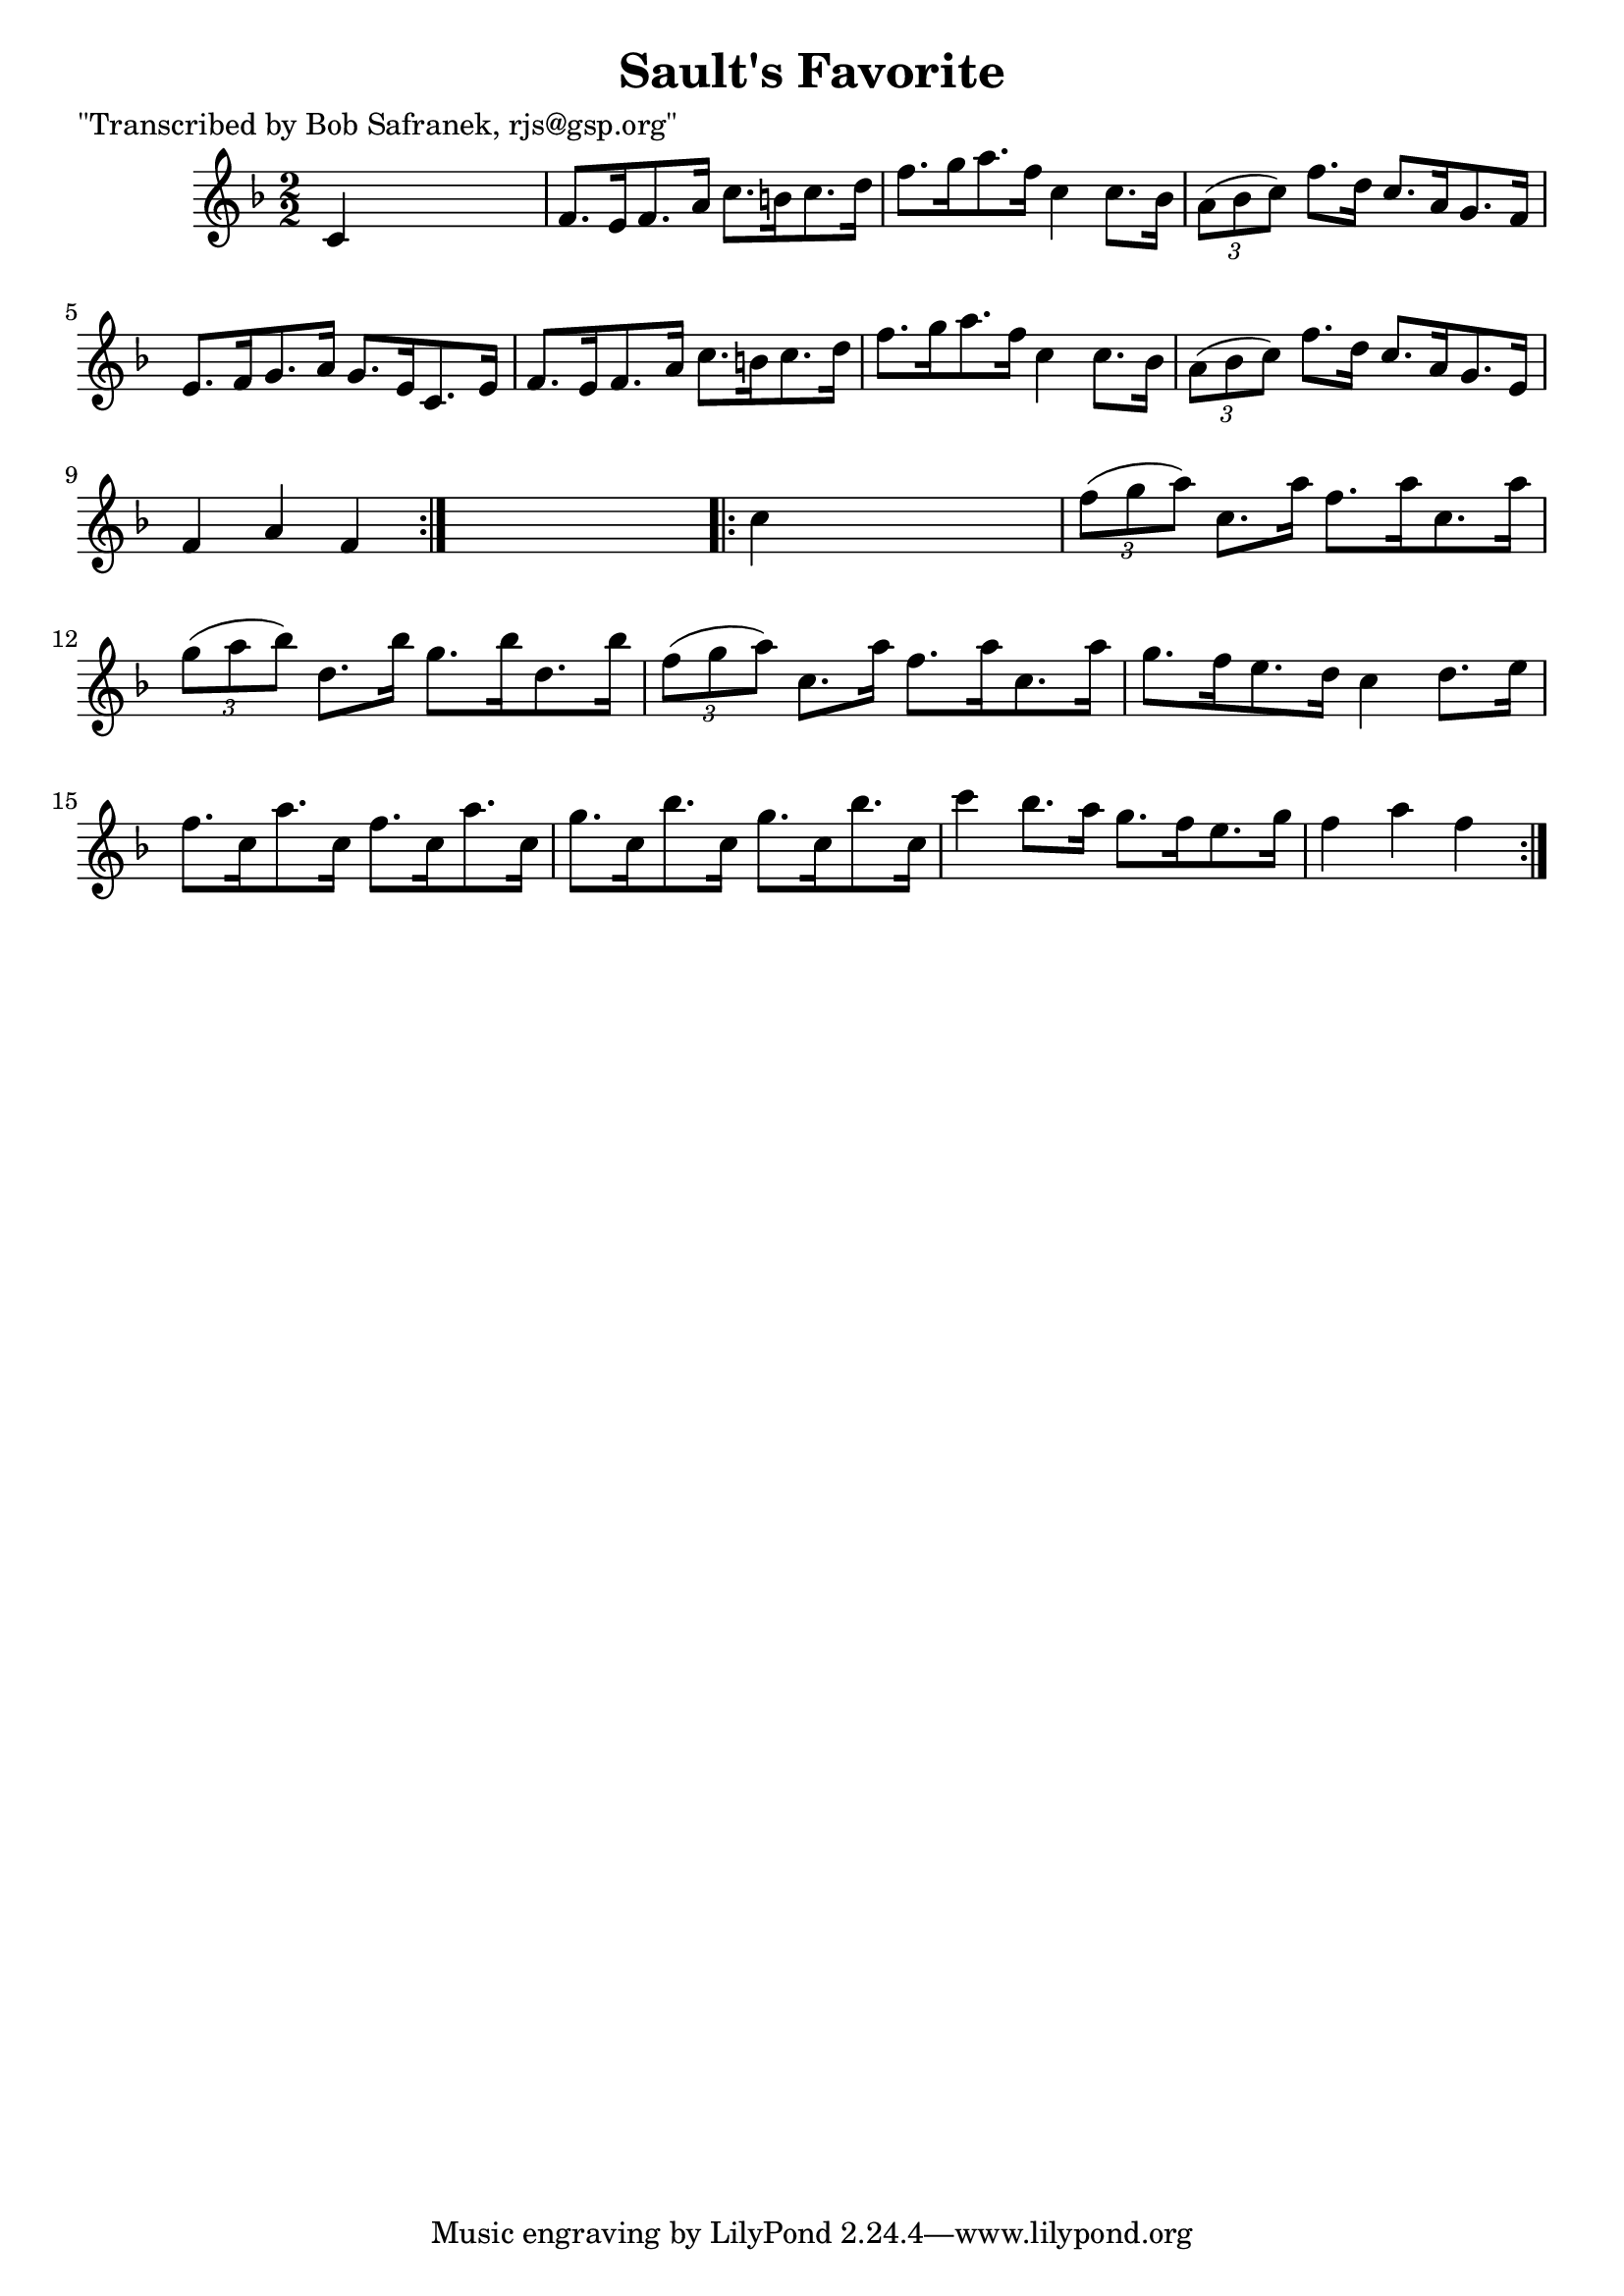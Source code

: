 
\version "2.16.2"
% automatically converted by musicxml2ly from xml/1767_bs.xml

%% additional definitions required by the score:
\language "english"


\header {
    poet = "\"Transcribed by Bob Safranek, rjs@gsp.org\""
    encoder = "abc2xml version 63"
    encodingdate = "2015-01-25"
    title = "Sault's Favorite"
    }

\layout {
    \context { \Score
        autoBeaming = ##f
        }
    }
PartPOneVoiceOne =  \relative c' {
    \repeat volta 2 {
        \key f \major \numericTimeSignature\time 2/2 c4 s2. | % 2
        f8. [ e16 f8. a16 ] c8. [ b16 c8. d16 ] | % 3
        f8. [ g16 a8. f16 ] c4 c8. [ bf16 ] | % 4
        \times 2/3  {
            a8 ( [ bf8 c8 ) ] }
        f8. [ d16 ] c8. [ a16 g8. f16 ] | % 5
        e8. [ f16 g8. a16 ] g8. [ e16 c8. e16 ] | % 6
        f8. [ e16 f8. a16 ] c8. [ b16 c8. d16 ] | % 7
        f8. [ g16 a8. f16 ] c4 c8. [ bf16 ] | % 8
        \times 2/3  {
            a8 ( [ bf8 c8 ) ] }
        f8. [ d16 ] c8. [ a16 g8. e16 ] | % 9
        f4 a4 f4 }
    s4 \repeat volta 2 {
        | \barNumberCheck #10
        c'4 s2. | % 11
        \times 2/3  {
            f8 ( [ g8 a8 ) ] }
        c,8. [ a'16 ] f8. [ a16 c,8. a'16 ] | % 12
        \times 2/3  {
            g8 ( [ a8 bf8 ) ] }
        d,8. [ bf'16 ] g8. [ bf16 d,8. bf'16 ] | % 13
        \times 2/3  {
            f8 ( [ g8 a8 ) ] }
        c,8. [ a'16 ] f8. [ a16 c,8. a'16 ] | % 14
        g8. [ f16 e8. d16 ] c4 d8. [ e16 ] | % 15
        f8. [ c16 a'8. c,16 ] f8. [ c16 a'8. c,16 ] | % 16
        g'8. [ c,16 bf'8. c,16 ] g'8. [ c,16 bf'8. c,16 ] | % 17
        c'4 bf8. [ a16 ] g8. [ f16 e8. g16 ] | % 18
        f4 a4 f4 }
    }


% The score definition
\score {
    <<
        \new Staff <<
            \context Staff << 
                \context Voice = "PartPOneVoiceOne" { \PartPOneVoiceOne }
                >>
            >>
        
        >>
    \layout {}
    % To create MIDI output, uncomment the following line:
    %  \midi {}
    }


